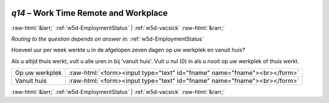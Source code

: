 .. _w5d-q14: 

 
 .. role:: raw-html(raw) 
        :format: html 
 
`q14` – Work Time Remote and Workplace
============================================ 


:raw-html:`&larr;` :ref:`w5d-EmploymentStatus` | :ref:`w5d-vacsick` :raw-html:`&rarr;` 
 
*Routing to the question depends on answer in:* :ref:`w5d-EmploymentStatus` 

Hoeveel uur per week werkte u in de afgelopen zeven dagen op uw werkplek en vanuit huis?

Als u altijd thuis werkt, vult u alle uren in bij 'vanuit huis'.
Vult u nul (0) in als u nooit op uw werkplek of thuis werkt.
 
.. csv-table:: 
   :delim: | 
 
           Op uw werkplek | :raw-html:`<form><input type="text" id="fname" name="fname"><br></form>` 
           Vanuit huis  | :raw-html:`<form><input type="text" id="fname" name="fname"><br></form>` 

.. image:: ../_screenshots/w5-q14.png 


:raw-html:`&larr;` :ref:`w5d-EmploymentStatus` | :ref:`w5d-vacsick` :raw-html:`&rarr;` 
 
